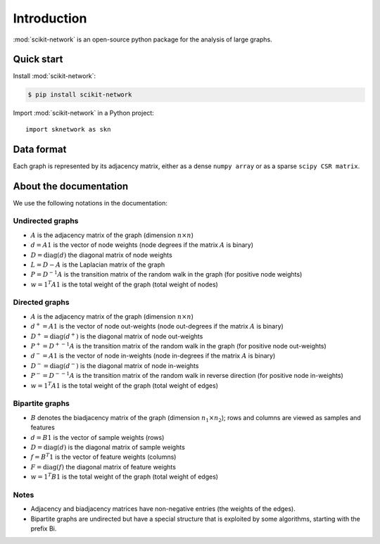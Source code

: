 .. _introduction:

Introduction
************

:mod:`scikit-network` is an open-source python package for the analysis of large graphs.


Quick start
-----------

Install :mod:`scikit-network`:

.. code-block:: console

    $ pip install scikit-network

Import :mod:`scikit-network` in a Python project::

    import sknetwork as skn

Data format
-----------

Each graph is represented by its adjacency matrix, either as a dense ``numpy array`` or as a sparse ``scipy CSR matrix``.

About the documentation
-----------------------

We use the following notations in the documentation:

Undirected graphs
^^^^^^^^^^^^^^^^^

* :math:`A` is the adjacency matrix of the graph (dimension :math:`n\times n`)
* :math:`d = A1` is the vector of node weights (node degrees if the matrix :math:`A` is binary)
* :math:`D = \text{diag}(d)` the diagonal matrix of node weights
* :math:`L = D - A` is the Laplacian matrix of the graph
* :math:`P = D^{-1}A` is the transition matrix of the random walk in the graph (for positive node weights)
* :math:`w = 1^T A1` is the total weight of the graph (total weight of nodes)

Directed graphs
^^^^^^^^^^^^^^^

* :math:`A` is the adjacency matrix of the graph (dimension :math:`n\times n`)
* :math:`d^+ = A1` is the vector of node out-weights (node out-degrees if the matrix :math:`A` is binary)
* :math:`D^+ = \text{diag}(d^+)` is the diagonal matrix of node out-weights
* :math:`P^+= {D^+}^{-1}A` is the transition matrix of the random walk in the graph (for positive node out-weights)
* :math:`d^- = A1` is the vector of node in-weights (node in-degrees if the matrix :math:`A` is binary)
* :math:`D^- = \text{diag}(d^-)` is the diagonal matrix of node in-weights
* :math:`P^-= {D^-}^{-1}A` is the transition matrix of the random walk in reverse direction (for positive node in-weights)
* :math:`w = 1^T A1` is the total weight of the graph (total weight of edges)

Bipartite graphs
^^^^^^^^^^^^^^^^

* :math:`B` denotes the biadjacency matrix of the graph (dimension :math:`n_1\times n_2`); rows and columns are viewed as samples and features
* :math:`d = B1` is the vector of sample weights (rows)
* :math:`D = \text{diag}(d)` is the diagonal matrix of sample weights
* :math:`f = B^T1` is the vector of feature weights (columns)
* :math:`F = \text{diag}(f)` the diagonal matrix of feature weights
* :math:`w = 1^T B1` is the total weight of the graph (total weight of edges)

Notes
^^^^^

* Adjacency and biadjacency matrices have non-negative entries (the weights of the edges).
* Bipartite graphs are undirected but have a special structure that is exploited by some algorithms, starting with the prefix Bi.

